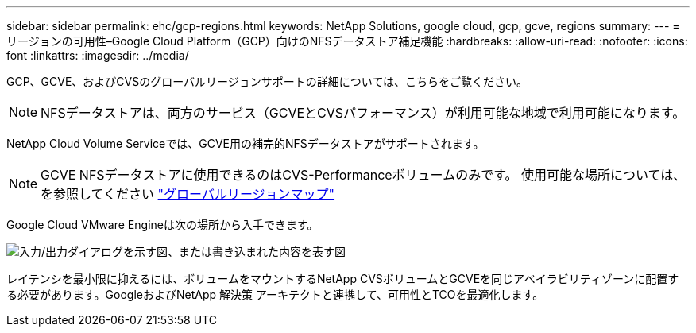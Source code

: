 ---
sidebar: sidebar 
permalink: ehc/gcp-regions.html 
keywords: NetApp Solutions, google cloud, gcp, gcve, regions 
summary:  
---
= リージョンの可用性–Google Cloud Platform（GCP）向けのNFSデータストア補足機能
:hardbreaks:
:allow-uri-read: 
:nofooter: 
:icons: font
:linkattrs: 
:imagesdir: ../media/


[role="lead"]
GCP、GCVE、およびCVSのグローバルリージョンサポートの詳細については、こちらをご覧ください。


NOTE: NFSデータストアは、両方のサービス（GCVEとCVSパフォーマンス）が利用可能な地域で利用可能になります。

NetApp Cloud Volume Serviceでは、GCVE用の補完的NFSデータストアがサポートされます。


NOTE: GCVE NFSデータストアに使用できるのはCVS-Performanceボリュームのみです。
使用可能な場所については、を参照してください link:https://bluexp.netapp.com/cloud-volumes-global-regions#cvsGc["グローバルリージョンマップ"]

Google Cloud VMware Engineは次の場所から入手できます。

image:gcve_regions_Mar2023.png["入力/出力ダイアログを示す図、または書き込まれた内容を表す図"]

レイテンシを最小限に抑えるには、ボリュームをマウントするNetApp CVSボリュームとGCVEを同じアベイラビリティゾーンに配置する必要があります。GoogleおよびNetApp 解決策 アーキテクトと連携して、可用性とTCOを最適化します。
